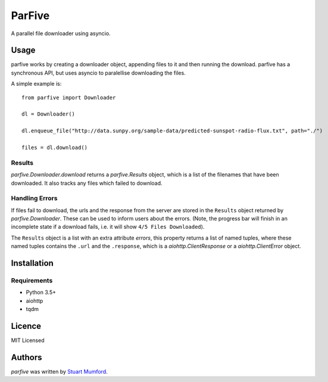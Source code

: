 ParFive
=======

.. image:: https://img.shields.io/pypi/v/parfive.svg
    :target: https://pypi.python.org/pypi/parfive
    :alt: Latest PyPI version

A parallel file downloader using asyncio.

Usage
-----

parfive works by creating a downloader object, appending files to it and then
running the download. parfive has a synchronous API, but uses asyncio to
paralellise downloading the files.

A simple example is::

  from parfive import Downloader

  dl = Downloader()

  dl.enqueue_file("http://data.sunpy.org/sample-data/predicted-sunspot-radio-flux.txt", path="./")

  files = dl.download()


Results
^^^^^^^

`parfive.Downloader.download` returns a `parfive.Results` object, which is a
list of the filenames that have been downloaded. It also tracks any files which
failed to download.


Handling Errors
^^^^^^^^^^^^^^^

If files fail to download, the urls and the response from the server are stored
in the ``Results`` object returned by `parfive.Downloader`. These can be used to
inform users about the errors. (Note, the progress bar will finish in an
incomplete state if a download fails, i.e. it will show ``4/5 Files Downloaded``).

The ``Results`` object is a list with an extra attribute `errors`, this property
returns a list of named tuples, where these named tuples contains the ``.url``
and the ``.response``, which is a `aiohttp.ClientResponse` or a
`aiohttp.ClientError` object.

Installation
------------

Requirements
^^^^^^^^^^^^

- Python 3.5+
- aiohttp
- tqdm

Licence
-------

MIT Licensed

Authors
-------

`parfive` was written by `Stuart Mumford <http://stuartmumford.uk>`_.
